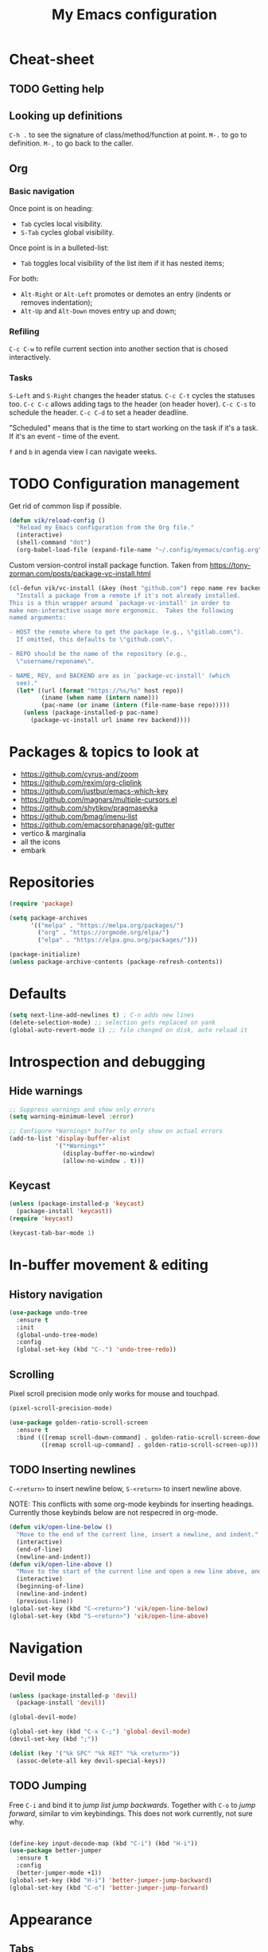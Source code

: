 #+title: My Emacs configuration
#+STARTUP: overview
:PROPERTIES:
:header-args: :tangle yes
:END:

* Cheat-sheet
** TODO Getting help
** Looking up definitions
=C-h .= to see the signature of class/method/function at point.
=M-.= to go to definition.
=M-,= to go back to the caller.
** Org
*** Basic navigation
Once point is on heading:
- =Tab= cycles local visibility.
- =S-Tab= cycles global visibility.

Once point is in a bulleted-list:
- =Tab= toggles local visibility of the list item if it has nested items;

For both:
- =Alt-Right= or =Alt-Left= promotes or demotes an entry (indents or removes indentation);
- =Alt-Up= and =Alt-Down= moves entry up and down;

*** Refiling
=C-c C-w= to refile current section into another section that is chosed interactively.

*** Tasks
=S-Left= and =S-Right= changes the header status.
=C-c C-t= cycles the statuses too.
=C-c C-c= allows adding tags to the header (on header hover).
=C-c C-s= to schedule the header.
=C-c C-d= to set a header deadline.

"Scheduled" means that is the time to start working on the task if it's a task. If it's an event - time of the event.

=f= and =b= in agenda view I can navigate weeks.
* TODO Configuration management
Get rid of common lisp if possible.
#+begin_src emacs-lisp
(defun vik/reload-config ()
  "Reload my Emacs configuration from the Org file."
  (interactive)
  (shell-command "dot")
  (org-babel-load-file (expand-file-name "~/.config/myemacs/config.org")))
#+end_src

Custom version-control install package function. Taken from https://tony-zorman.com/posts/package-vc-install.html
#+begin_src emacs-lisp
(cl-defun vik/vc-install (&key (host "github.com") repo name rev backend)
  "Install a package from a remote if it's not already installed.
This is a thin wrapper around `package-vc-install' in order to
make non-interactive usage more ergonomic.  Takes the following
named arguments:

- HOST the remote where to get the package (e.g., \"gitlab.com\").
  If omitted, this defaults to \"github.com\".

- REPO should be the name of the repository (e.g.,
  \"username/reponame\".

- NAME, REV, and BACKEND are as in `package-vc-install' (which
  see)."
  (let* ((url (format "https://%s/%s" host repo))
         (iname (when name (intern name)))
         (pac-name (or iname (intern (file-name-base repo)))))
    (unless (package-installed-p pac-name)
      (package-vc-install url iname rev backend))))
#+end_src

* Packages & topics to look at
- https://github.com/cyrus-and/zoom
- https://github.com/rexim/org-cliplink
- https://github.com/justbur/emacs-which-key
- https://github.com/magnars/multiple-cursors.el
- https://github.com/shytikov/pragmasevka
- https://github.com/bmag/imenu-list
- https://github.com/emacsorphanage/git-gutter
- vertico & marginalia
- all the icons
- embark

* Repositories
#+begin_src emacs-lisp
(require 'package)

(setq package-archives
      '(("melpa" . "https://melpa.org/packages/")
        ("org" . "https://orgmode.org/elpa/")
        ("elpa" . "https://elpa.gnu.org/packages/")))

(package-initialize)
(unless package-archive-contents (package-refresh-contents))
#+end_src

* Defaults
#+begin_src emacs-lisp
(setq next-line-add-newlines t) ; C-n adds new lines
(delete-selection-mode) ;; selection gets replaced on yank
(global-auto-revert-mode 1) ;; file changed on disk, auto reload it
#+end_src
* Introspection and debugging
** Hide warnings
#+begin_src emacs-lisp
;; Suppress warnings and show only errors
(setq warning-minimum-level :error)

;; Configure *Warnings* buffer to only show on actual errors
(add-to-list 'display-buffer-alist
             '("*Warnings*"
               (display-buffer-no-window)
               (allow-no-window . t)))
#+end_src
** Keycast
#+begin_src emacs-lisp
(unless (package-installed-p 'keycast)
  (package-install 'keycast))
(require 'keycast)

(keycast-tab-bar-mode 1)
#+end_src
* In-buffer movement & editing
** History navigation
#+begin_src emacs-lisp
(use-package undo-tree
  :ensure t
  :init
  (global-undo-tree-mode)
  :config
  (global-set-key (kbd "C-.") 'undo-tree-redo))
#+end_src
** Scrolling
Pixel scroll precision mode only works for mouse and touchpad.
#+begin_src emacs-lisp
(pixel-scroll-precision-mode)
#+end_src

#+begin_src emacs-lisp
(use-package golden-ratio-scroll-screen
  :ensure t
  :bind (([remap scroll-down-command] . golden-ratio-scroll-screen-down)
         ([remap scroll-up-command] . golden-ratio-scroll-screen-up)))
#+end_src
** TODO Inserting newlines
=C-<return>= to insert newline below, =S-<return>= to insert newline above.

NOTE: This conflicts with some org-mode keybinds for inserting headings. Currently those keybinds below are not respecred in org-mode.
#+begin_src emacs-lisp
(defun vik/open-line-below ()
  "Move to the end of the current line, insert a newline, and indent."
  (interactive)
  (end-of-line)
  (newline-and-indent))
(defun vik/open-line-above ()
  "Move to the start of the current line and open a new line above, and indent."
  (interactive)
  (beginning-of-line)
  (newline-and-indent)
  (previous-line))
(global-set-key (kbd "C-<return>") 'vik/open-line-below)
(global-set-key (kbd "S-<return>") 'vik/open-line-above)
#+end_src
* Navigation
** Devil mode
#+begin_src emacs-lisp
(unless (package-installed-p 'devil)
  (package-install 'devil))

(global-devil-mode)

(global-set-key (kbd "C-x C-;") 'global-devil-mode)
(devil-set-key (kbd ";"))

(dolist (key '("%k SPC" "%k RET" "%k <return>"))
  (assoc-delete-all key devil-special-keys))
#+end_src
** TODO Jumping
Free =C-i= and bind it to /jump list jump backwards/. Together with =C-o= to /jump forward/, similar to vim keybindings. This does not work currently, not sure why.
#+begin_src emacs-lisp

(define-key input-decode-map (kbd "C-i") (kbd "H-i"))
(use-package better-jumper
  :ensure t
  :config
  (better-jumper-mode +1))
(global-set-key (kbd "H-i") 'better-jumper-jump-backward)
(global-set-key (kbd "C-o") 'better-jumper-jump-forward)
#+end_src
* Appearance
** Tabs
#+begin_src emacs-lisp
(setq tab-bar-tab-hints t)      ; Show tab numbers
(setq tab-bar-close-button-show nil) ; Hide close button for simplicity
(setq tab-bar-new-tab-choice "*scratch*") ; New tab starts on *scratch* buffer
(setq tab-bar-tab-name-truncated-max 50) ; Limit tab name length
(setq tab-bar-format '(tab-bar-format-tabs tab-bar-separator))
#+end_src
** Point
#+begin_src emacs-lisp
(blink-cursor-mode 0)
(global-hl-line-mode)
#+end_src
** Hide unnecessary things
#+begin_src emacs-lisp
(scroll-bar-mode -1)
(tool-bar-mode -1)
(menu-bar-mode -1)
(setq inhibit-startup-message t)
(setq visible-bell nil
      ring-bell-function 'vik/flash-mode-line)
(defun vik/flash-mode-line ()
  (invert-face 'mode-line)
  (run-with-timer 0.1 nil #'invert-face 'mode-line))
#+end_src
** TODO Faces
Toggle for the whole frame to change font size. =custom-set-faces= causes flicker when called, but ensures there's no weird behavior when zooming in and out with =C-x C-+= for example.

#+begin_src emacs-lisp
(defvar vik/font-size-default 148
  "Default font size in 1/10 pt (e.g., 148 for 14.8 pt).")

(defvar vik/font-size-large 222
  "Large font size in 1/10 pt (e.g., 222 for 22.2 pt).")

(defvar vik/current-font-size 'default
  "Tracks the current font size state.")

(defun vik/set-global-font-size (size)
  "Set the global font size by modifying the `default` face."
  (custom-set-faces
   `(default ((t (:family "Iosevka" :height ,size))))
   `(fixed-pitch ((t (:family "Iosevka" :height ,size))))
   `(variable-pitch ((t (:family "Iosevka Etoile" :height ,size))))))

;; Initialize font size
(vik/set-global-font-size vik/font-size-default)

(defun vik/toggle-font-size ()
  "Toggle font size between `vik/font-size-default` and `vik/font-size-large` across all buffers."
  (interactive)
  (if (eq vik/current-font-size 'default)
      (progn
        (vik/set-global-font-size vik/font-size-large)
        (setq vik/current-font-size 'large)
        (message "Font size set to large"))
    (progn
      (vik/set-global-font-size vik/font-size-default)
      (setq vik/current-font-size 'default)
      (message "Font size set to default"))))

;; Bind the toggle function to a key (e.g., F6)
(global-set-key (kbd "<f6>") 'vik/toggle-font-size)
#+end_src
** Theme, spacing and colors
#+begin_src emacs-lisp
(use-package modus-themes
  :ensure t
  :config
  (load-theme 'modus-vivendi :no-confirm))
#+end_src

Toggle between light and dark themes with =F5= key.
#+begin_src emacs-lisp
(defun vik/theme-toggle ()
  (interactive)
  (if (eq (car custom-enabled-themes) 'modus-vivendi)
            (load-theme 'modus-operandi :no-confirm)
          (load-theme 'modus-vivendi :no-confirm)))

(global-set-key (kbd "<f5>") 'vik/theme-toggle)
#+end_src
** Indentation and whitespace
#+begin_src emacs-lisp
;; Set whitespace-style to avoid highlighting long lines
(setq whitespace-style '(face tabs spaces trailing space-before-tab newline
                              indentation empty space-after-tab space-mark
                              tab-mark newline-mark))
;; Exclude newline $ signs
(setq whitespace-style '(face tabs spaces space-mark tab-mark))

;; Enable whitespace-mode in programming modes
(add-hook 'prog-mode-hook 'whitespace-mode)
#+end_src
** Gutter
#+begin_src emacs-lisp
(global-display-line-numbers-mode 1)
#+end_src
* Menus and search
#+begin_src emacs-lisp
  (fido-vertical-mode)
  (recentf-mode 1)
#+end_src

Code auto-completion:
#+begin_src emacs-lisp
  (use-package corfu
    :ensure t
    :custom
    (corfu-auto t)
    :config
    (keymap-unset corfu-map "RET")
  :init
    (global-corfu-mode))
#+end_src
* Org
** Appearance
#+begin_src emacs-lisp
(setq org-ellipsis " [...]")
(custom-set-faces
 `(org-ellipsis ((t (:foreground fg-dim) :underline nil))))
#+end_src
** Configuration
#+begin_src emacs-lisp
(setq org-directory "~/Documents/notes/org/0-inbox/")
(setq org-agenda-files '("~/Documents/notes/org/0-inbox/"
                         "~/Documents/notes/org/1-projects/"
                         "~/Documents/notes/org/2-areas/"
                         "~/Documents/notes/org/3-resources/"))
(setq org-adapt-indentation t)
(setq org-hide-emphasis-markers t)
(setq org-edit-src-content-indentation 0)

;; fixes the issue or child block face bleeding out into the parent heading
;; https://debbugs.gnu.org/cgi/bugreport.cgi?bug=52587#49
(setq org-fontify-whole-block-delimiter-line nil)

(add-hook 'org-mode-hook #'org-indent-mode)
(add-hook 'org-mode-hook 'visual-line-mode) ;; smart word wrap
#+end_src

Smart return which tries to not enter new-lines in a folder code block.
#+begin_src emacs-lisp
(defun vik/org-insert-line-after-block ()
  "Insert a new line immediately after the current Org source block without unfolding it."
  (interactive)
  (when (org-in-block-p '("src"))
    (let ((block-end (save-excursion
                       (goto-char (org-element-property :end (org-element-context)))
                       (skip-chars-backward "\n")
                       (point))))
      ;; Move to the end of the block
      (goto-char block-end)
      ;; Insert a new line
      (newline-and-indent))))

(defun vik/org-return ()
  "Custom return function for Org mode.
If on a folded source block, add a new line after the block without unfolding.
If on an unfolded source block, add a new line inside the block.
Otherwise, perform regular `org-return` behavior."
  (interactive)
  (let ((context (org-element-context)))
    (if (and (eq (org-element-type context) 'src-block)
             (save-excursion
               (goto-char (org-element-property :begin context))
               (end-of-line)
               (eq (get-char-property (point) 'invisible) 'org-fold-block)))
        ;; If the source block is folded, add a line after it
        (vik/org-insert-line-after-block)
      ;; If inside an unfolded source block, insert a newline inside the block
      (if (org-in-block-p '("src"))
          (newline-and-indent)
        ;; Otherwise, perform the regular `org-return` behavior
        (org-return)))))

;; Remap `Enter` key in Org mode to use `vik/org-return`
(with-eval-after-load 'org
  (define-key org-mode-map (kbd "RET") 'vik/org-return))
#+end_src

Disable automatic blank lines when inserting a new heading.
#+begin_src emacs-lisp
(setf org-blank-before-new-entry '((heading . nil) (plain-list-item . nil)))
(setq org-cycle-separator-lines 0)
#+end_src

Pretty headings.
#+begin_src emacs-lisp
(use-package org-superstar
  :ensure t
  :after org
  :hook (org-mode . org-superstar-mode)
  :config
  ;; Set basic title font
  (set-face-attribute 'org-level-8 nil :weight 'bold :inherit 'default)
  (set-face-attribute 'org-level-7 nil :inherit 'org-level-8)
  (set-face-attribute 'org-level-6 nil :inherit 'org-level-8)
  (set-face-attribute 'org-level-5 nil :inherit 'org-level-8)
  (set-face-attribute 'org-level-4 nil :inherit 'org-level-8)
  (set-face-attribute 'org-level-3 nil :inherit 'org-level-8 :height 1.05)
  (set-face-attribute 'org-level-2 nil :inherit 'org-level-8 :height 1.1)
  (set-face-attribute 'org-level-1 nil :inherit 'org-level-8 :height 1.15)

  ;; Define custom headline bullets, with a fallback for terminal use
  (setq org-superstar-headline-bullets-list '("◉" ("🞛" ?◈) "○" "▷"))

  ;; Disable bullet cycling to emphasize headline hierarchy
  (setq org-superstar-cycle-headline-bullets nil)

  ;; Set a fallback for leading stars in terminals
  (setq org-superstar-leading-fallback ?\s)
  (setq org-superstar-leading-bullet ?\s
        org-superstar-leading-fallback ?\s
        org-hide-leading-stars nil
        org-superstar-todo-bullet-alist
        '(("TODO" . 9744)
          ("[ ]"  . 9744)
          ("DONE" . 9745)
          ("[X]"  . 9745))))
#+end_src
Make formatted text appear with markers when hover over.
#+begin_src emacs-lisp
(use-package org-appear
  :ensure t
  :hook (org-mode . org-appear-mode)
  :custom
  (org-appear-autoemphasis t)       ;; Toggle emphasis markers
  (org-appear-autolinks t)          ;; Toggle links
  (org-appear-autosubmarkers t)     ;; Toggle subscript/superscript markers
  (org-appear-autoentities t)       ;; Toggle Org entities
  (org-appear-autokeywords t)       ;; Toggle keywords in org-hidden-keywords
  (org-appear-inside-latex t)       ;; Toggle LaTeX fragment elements
  (org-appear-delay 0.5)            ;; Delay before toggling
  (org-appear-trigger 'always))     ;; Trigger setting
#+end_src

** Point after ellipsis fix
Sometimes when point ends up positioned after heading ellipsis, you cannot `org-cycle' it.
#+begin_src emacs-lisp
(defun my-org-prepare-expand-heading ()
  "Move point to before ellipsis, if after ellipsis."
  (when (and (not (org-at-heading-p))
             (save-excursion
               (org-end-of-line)
               (org-at-heading-p)))
    (org-end-of-line)))

(add-hook 'org-tab-first-hook #'my-org-prepare-expand-heading)
#+end_src
** Ediff conflict resolution for notes
#+begin_src emacs-lisp
(customize-set-variable 'ediff-setup-windows-plain 1)
(defun vik/ediff-before-setup ()
  (select-frame (make-frame)))
(add-hook 'ediff-before-setup-hook 'vik/ediff-before-setup)

;; -*- lexical-binding: t -*-

(custom-set-variables
 '(ediff-window-setup-function 'ediff-setup-windows-plain)
 '(ediff-split-window-function 'split-window-horizontally))

(defun vik/ediff-org-expand-all ()
  "Expand all Org entries in the current buffer if in Org mode."
  (when (derived-mode-p 'org-mode)
    (org-show-all)))  ;; Show all headings and content

(defun vik/ediff-setup-windows-hook ()
  "Hook to expand Org entries in Ediff buffers A and B if they are set."
  (when (buffer-live-p ediff-buffer-A)
    (with-current-buffer ediff-buffer-A
      (vik/ediff-org-expand-all)))
  (when (buffer-live-p ediff-buffer-B)
    (with-current-buffer ediff-buffer-B
      (vik/ediff-org-expand-all))))

(add-hook 'ediff-prepare-buffer-hook 'vik/ediff-setup-windows-hook)

(require 'cl-lib)
(require 's)

(defun vik/syncthing-find-conflict-files (file)
  "Find Syncthing conflict files for a given FILE."
  (let ((dir (file-name-directory file))
        (base-name (file-name-nondirectory file)))
    (directory-files
     dir t
     (concat "^" (regexp-quote (file-name-sans-extension base-name))
             "\\.sync-conflict-[0-9]+-[0-9]+-[A-Za-z0-9]+\\.org$"))))

(defun vik/syncthing-merge-conflict-files (file)
  "Perform a merge on Syncthing conflict FILE with its original version."
  (interactive "fSelect base .org file to check for conflicts: ")
  (let ((conflict-files (vik/syncthing-find-conflict-files file)))
    (cond
     ((null conflict-files)
      (message "No conflict files found for %s" file))
     ((= (length conflict-files) 1)
      (let ((conflict-file (car conflict-files)))
        (ediff-files
         file conflict-file
         (lambda ()
           (message "Merged conflicts. Use `C-c C-c` to finalize.")))))
     (t
      (message "Multiple conflict files found. Using the latest conflict file."))
      ;; Sort by date to get the latest conflict file
      (let* ((latest-conflict-file (car (sort conflict-files #'string<))))
        (ediff-files
         file latest-conflict-file
         (lambda ()
           (message "Merged conflicts. Use `C-c C-c` to finalize.")))))))

(defun vik/syncthing-merge-all-conflicts (directory)
  "Merge all Syncthing conflicts in DIRECTORY for .org files."
  (interactive "DSelect directory to search for conflicts: ")
  (dolist (file (directory-files directory t "\\.org$"))
    (when (vik/syncthing-find-conflict-files file)
      (vik/syncthing-merge-conflict-files file))))
#+end_src
* Coding
** Comments
#+begin_src emacs-lisp
(defun vik/comment-line ()
  "Comment or uncomment the current line without moving the cursor down."
  (interactive)
  (save-excursion
    (beginning-of-line)
    (set-mark (line-end-position))
    (comment-or-uncomment-region (point) (mark))))

(global-set-key (kbd "C-;") 'vik/comment-line)
#+end_src
** Word symbols
Camel-cased symbols will be recognized as words.
#+begin_src emacs-lisp
(add-hook 'prog-mode-hook 'subword-mode)
#+end_src

** Eglot
Attaches eglot to every programming language buffer:
#+begin_src emacs-lisp
(add-hook 'prog-mode-hook 'eglot-ensure)
#+end_src

** Documentation
Use =C-h .= to look up documentation of thing at point.
#+begin_src emacs-lisp
(global-eldoc-mode 1)
#+end_src
** Basic code navigation with =dumb-jump=
Attaches dumb-jump as xref back-end:
#+begin_src emacs-lisp
(unless (package-installed-p 'dumb-jump)
  (package-install 'dumb-jump))
(require 'dumb-jump)

(add-hook 'xref-backend-functions #'dumb-jump-xref-activate)
#+end_src
** Treesitter configuration
Treesitter sources:
#+begin_src emacs-lisp
(with-eval-after-load 'treesit
  (setq treesit-language-source-alist
        '(
          (typescript . ("https://github.com/tree-sitter/tree-sitter-typescript" "master" "typescript/src"))
          (tsx . ("https://github.com/tree-sitter/tree-sitter-typescript" "master" "tsx/src"))
          (ruby . ("https://github.com/tree-sitter/tree-sitter-ruby"))
          (zig . ("https://github.com/tree-sitter-grammars/tree-sitter-zig"))))

  (dolist (source treesit-language-source-alist)
    (unless (treesit-ready-p (car source))
      (treesit-install-language-grammar (car source)))))
#+end_src
** TODO Zig
#+begin_src emacs-lisp
(use-package zig-mode
  :ensure t
  :config
  (add-to-list 'auto-mode-alist '("\\.zig\\'" . zig-mode))
  (add-to-list 'auto-mode-alist '("\\.zig.zon\\'" . zig-mode)))

;; For some reason this conflicts with eglot:
;; (use-package zig-ts-mode
;;   :init (vik/vc-install :host "codeberg.org" :repo "meow_king/zig-ts-mode")
;;   :config
;;   (add-to-list 'auto-mode-alist '("\\.zig\\'" . zig-ts-mode))
;;   (add-to-list 'auto-mode-alist '("\\.zig.zon\\'" . zig-ts-mode)))
#+end_src

*** TODO LSP
TODO install zls manually and change this path.
#+begin_src emacs-lisp
  (add-to-list 'exec-path "~/.config/emacs/.local/etc/lsp/zig")
  ;; (setq lsp-zig-zls-executable "~/.config/emacs/.local/etc/lsp/zig/zls")
  (with-eval-after-load 'eglot
    (add-to-list 'eglot-server-programs
                 '(zig-mode . ("zls"))))
#+end_src
** Ruby
*** Packages
#+begin_src emacs-lisp
(unless (package-installed-p 'ruby-ts-mode)
  (package-install 'ruby-ts-mode))
#+end_src
*** LSP
#+begin_src emacs-lisp
(with-eval-after-load 'eglot
  (add-to-list 'eglot-server-programs
               '(ruby-ts-mode . ("solargraph" "stdio"))))
#+end_src
*** Treesitter
#+begin_src emacs-lisp
(autoload 'ruby-ts-mode "ruby-ts-mode" nil t)
(add-to-list 'auto-mode-alist '("\\.rb\\'" . ruby-ts-mode))
(add-to-list 'auto-mode-alist '("\\Gemfile\\'" . ruby-ts-mode))
(add-to-list 'auto-mode-alist '("\\Rakefile\\'" . ruby-ts-mode))
#+end_src
* Magit
#+begin_src emacs-lisp
(unless (package-installed-p 'magit)
(package-install 'magit))
#+end_src
* KMonad
#+begin_src emacs-lisp
(unless (package-installed-p 'kbd-mode)
(package-vc-install
 '(kbd-mode . (:url "https://github.com/kmonad/kbd-mode"))))
#+end_src

